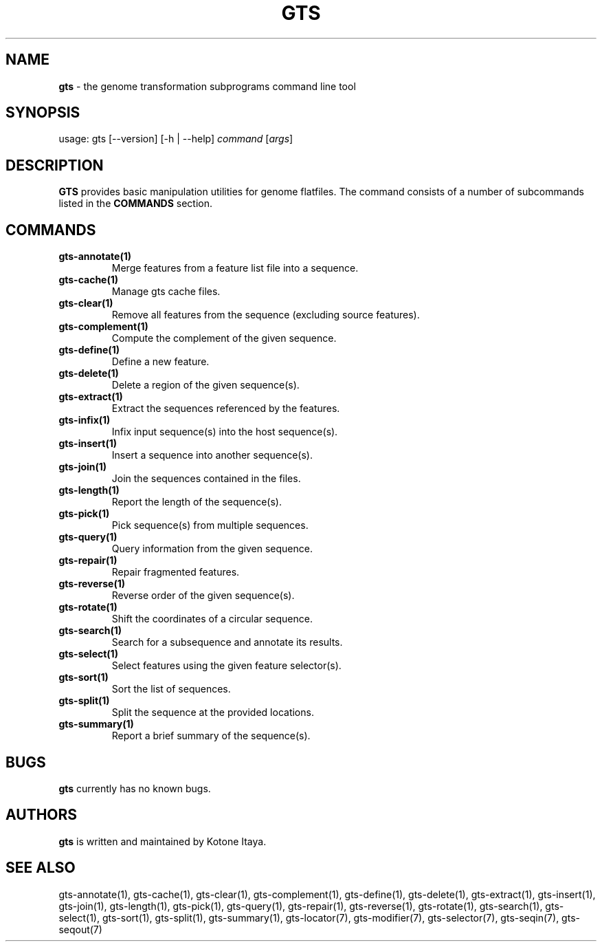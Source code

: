 .\" generated with Ronn/v0.7.3
.\" http://github.com/rtomayko/ronn/tree/0.7.3
.
.TH "GTS" "1" "October 2020" "" ""
.
.SH "NAME"
\fBgts\fR \- the genome transformation subprograms command line tool
.
.SH "SYNOPSIS"
usage: gts [\-\-version] [\-h | \-\-help] \fIcommand\fR [\fIargs\fR]
.
.SH "DESCRIPTION"
\fBGTS\fR provides basic manipulation utilities for genome flatfiles\. The command consists of a number of subcommands listed in the \fBCOMMANDS\fR section\.
.
.SH "COMMANDS"
.
.TP
\fBgts\-annotate(1)\fR
Merge features from a feature list file into a sequence\.
.
.TP
\fBgts\-cache(1)\fR
Manage gts cache files\.
.
.TP
\fBgts\-clear(1)\fR
Remove all features from the sequence (excluding source features)\.
.
.TP
\fBgts\-complement(1)\fR
Compute the complement of the given sequence\.
.
.TP
\fBgts\-define(1)\fR
Define a new feature\.
.
.TP
\fBgts\-delete(1)\fR
Delete a region of the given sequence(s)\.
.
.TP
\fBgts\-extract(1)\fR
Extract the sequences referenced by the features\.
.
.TP
\fBgts\-infix(1)\fR
Infix input sequence(s) into the host sequence(s)\.
.
.TP
\fBgts\-insert(1)\fR
Insert a sequence into another sequence(s)\.
.
.TP
\fBgts\-join(1)\fR
Join the sequences contained in the files\.
.
.TP
\fBgts\-length(1)\fR
Report the length of the sequence(s)\.
.
.TP
\fBgts\-pick(1)\fR
Pick sequence(s) from multiple sequences\.
.
.TP
\fBgts\-query(1)\fR
Query information from the given sequence\.
.
.TP
\fBgts\-repair(1)\fR
Repair fragmented features\.
.
.TP
\fBgts\-reverse(1)\fR
Reverse order of the given sequence(s)\.
.
.TP
\fBgts\-rotate(1)\fR
Shift the coordinates of a circular sequence\.
.
.TP
\fBgts\-search(1)\fR
Search for a subsequence and annotate its results\.
.
.TP
\fBgts\-select(1)\fR
Select features using the given feature selector(s)\.
.
.TP
\fBgts\-sort(1)\fR
Sort the list of sequences\.
.
.TP
\fBgts\-split(1)\fR
Split the sequence at the provided locations\.
.
.TP
\fBgts\-summary(1)\fR
Report a brief summary of the sequence(s)\.
.
.SH "BUGS"
\fBgts\fR currently has no known bugs\.
.
.SH "AUTHORS"
\fBgts\fR is written and maintained by Kotone Itaya\.
.
.SH "SEE ALSO"
gts\-annotate(1), gts\-cache(1), gts\-clear(1), gts\-complement(1), gts\-define(1), gts\-delete(1), gts\-extract(1), gts\-insert(1), gts\-join(1), gts\-length(1), gts\-pick(1), gts\-query(1), gts\-repair(1), gts\-reverse(1), gts\-rotate(1), gts\-search(1), gts\-select(1), gts\-sort(1), gts\-split(1), gts\-summary(1), gts\-locator(7), gts\-modifier(7), gts\-selector(7), gts\-seqin(7), gts\-seqout(7)
